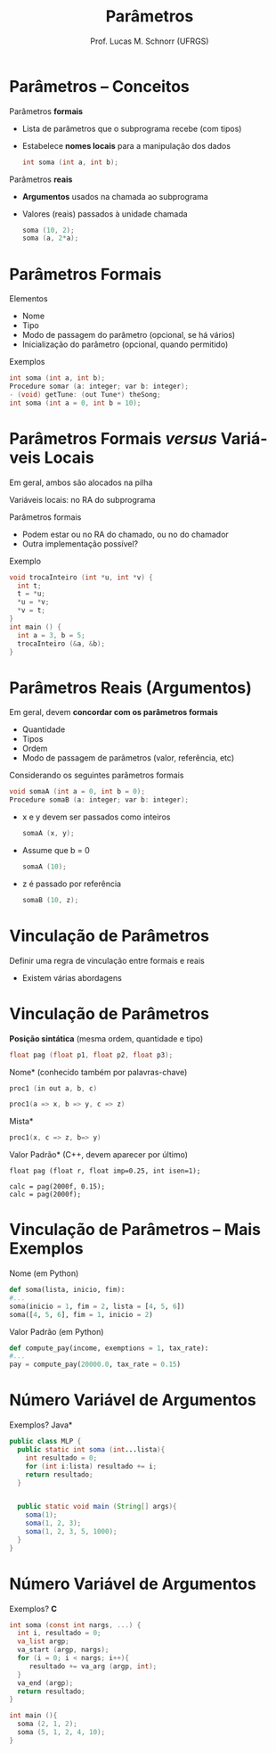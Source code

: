 # -*- coding: utf-8 -*-
# -*- mode: org -*-
#+startup: beamer overview indent
#+LANGUAGE: pt-br
#+TAGS: noexport(n)
#+EXPORT_EXCLUDE_TAGS: noexport
#+EXPORT_SELECT_TAGS: export

#+Title: Parâmetros
#+Author: Prof. Lucas M. Schnorr (UFRGS)
#+Date: \copyleft

#+LaTeX_CLASS: beamer
#+LaTeX_CLASS_OPTIONS: [xcolor=dvipsnames]
#+OPTIONS:   H:1 num:t toc:nil \n:nil @:t ::t |:t ^:t -:t f:t *:t <:t
#+LATEX_HEADER: \input{../org-babel.tex}

* Parâmetros -- Conceitos

Parâmetros *formais*
+ Lista de parâmetros que o subprograma recebe (com tipos)
+ Estabelece *nomes locais* para a manipulação dos dados
    #+begin_src C
    int soma (int a, int b);
    #+end_src
\pause  Parâmetros *reais*
+ *Argumentos* usados na chamada ao subprograma
+ Valores (reais) passados à unidade chamada
    #+begin_src C
    soma (10, 2);
    soma (a, 2*a);
    #+end_src

* Parâmetros Formais

Elementos
+ Nome
+ Tipo
+ Modo de passagem do parâmetro (opcional, se há vários)
+ Inicialização do parâmetro (opcional, quando permitido)
#+latex: \vfill\pause

Exemplos
  #+begin_src C
  int soma (int a, int b);
  Procedure somar (a: integer; var b: integer);
  - (void) getTune: (out Tune*) theSong;
  int soma (int a = 0, int b = 10);
  #+end_src

* Parâmetros Formais /versus/ Variáveis Locais
Em geral, ambos são alocados na pilha

Variáveis locais: no RA do subprograma

Parâmetros formais
+ Podem estar ou no RA do chamado, ou no do chamador
+ Outra implementação possível?
#+latex: \vfill\pause

Exemplo
  \small
  #+begin_src C
  void trocaInteiro (int *u, int *v) {
    int t;
    t = *u;
    *u = *v;
    *v = t;
  }
  int main () {
    int a = 3, b = 5;
    trocaInteiro (&a, &b);
  }
  #+end_src

* Parâmetros Reais (Argumentos)

Em geral, devem *concordar com os parâmetros formais*
+ Quantidade
+ Tipos
+ Ordem
+ Modo de passagem de parâmetros (valor, referência, etc)

\pause Considerando os seguintes parâmetros formais
  #+begin_src C
  void somaA (int a = 0, int b = 0);
  Procedure somaB (a: integer; var b: integer);
  #+end_src
+ x e y devem ser passados como inteiros
    \small
    #+begin_src C
    somaA (x, y);
    #+end_src
+ Assume que b = 0
    \small
    #+begin_src C
    somaA (10);
    #+end_src
+ z é passado por referência
    \small
    #+begin_src C
    somaB (10, z);
    #+end_src

* Vinculação de Parâmetros

Definir uma regra de vinculação entre formais e reais
+ Existem várias abordagens

* Vinculação de Parâmetros

*Posição sintática* (mesma ordem, quantidade e tipo)
  \small
  #+begin_src C
  float pag (float p1, float p2, float p3);
  #+end_src
  \normalsize
\pause *Nome* (conhecido também por palavras-chave)
  \small
  #+begin_src C
  proc1 (in out a, b, c)

  proc1(a => x, b => y, c => z)
  #+end_src
  \normalsize
\pause *Mista*
  \small
  #+begin_src C
  proc1(x, c => z, b=> y)     
  #+end_src
\pause *Valor Padrão* \scriptsize (C++, devem aparecer por último)
  \small
  #+begin_src C++
  float pag (float r, float imp=0.25, int isen=1);

  calc = pag(2000f, 0.15);
  calc = pag(2000f);
  #+end_src

* Vinculação de Parâmetros -- Mais Exemplos

Nome (em Python)
  #+begin_src Python
  def soma(lista, inicio, fim): 
  #...
  soma(inicio = 1, fim = 2, lista = [4, 5, 6])
  soma([4, 5, 6], fim = 1, inicio = 2)
  #+end_src

#+latex: \vfill

Valor Padrão (em Python)
  #+begin_src Python
  def compute_pay(income, exemptions = 1, tax_rate):
  #...
  pay = compute_pay(20000.0, tax_rate = 0.15)
  #+end_src

* Número Variável de Argumentos

Exemplos?
\pause *Java*
  \small
  #+begin_src Java
public class MLP {
  public static int soma (int...lista){
    int resultado = 0;
    for (int i:lista) resultado += i;
    return resultado;
  }


  public static void main (String[] args){
    soma(1);
    soma(1, 2, 3);
    soma(1, 2, 3, 5, 1000);
  }
}
  #+end_src

* Número Variável de Argumentos

Exemplos?
*C*
  \small
  #+begin_src C
  int soma (const int nargs, ...) {
    int i, resultado = 0;
    va_list argp;
    va_start (argp, nargs);
    for (i = 0; i < nargs; i++){
       resultado += va_arg (argp, int);
    }
    va_end (argp);
    return resultado;
  }
  
  int main (){
    soma (2, 1, 2);
    soma (5, 1, 2, 4, 10);
  }
  #+end_src
